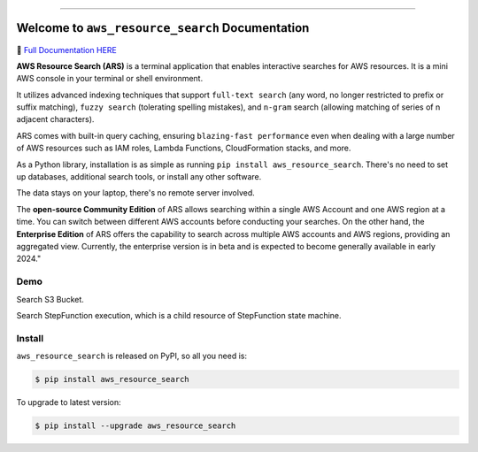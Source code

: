
.. image:: https://readthedocs.org/projects/ars/badge/?version=latest
    :target: https://ars.readthedocs.io/en/latest/index.html
    :alt: Documentation Status

.. image:: https://github.com/MacHu-GWU/aws_resource_search-project/workflows/CI/badge.svg
    :target: https://github.com/MacHu-GWU/aws_resource_search-project/actions?query=workflow:CI

.. image:: https://codecov.io/gh/MacHu-GWU/aws_resource_search-project/branch/main/graph/badge.svg
    :target: https://codecov.io/gh/MacHu-GWU/aws_resource_search-project

.. image:: https://img.shields.io/pypi/v/aws_resource_search.svg
    :target: https://pypi.python.org/pypi/aws_resource_search

.. image:: https://img.shields.io/pypi/l/aws_resource_search.svg
    :target: https://pypi.python.org/pypi/aws_resource_search

.. image:: https://img.shields.io/pypi/pyversions/aws_resource_search.svg
    :target: https://pypi.python.org/pypi/aws_resource_search

.. image:: https://img.shields.io/badge/Release_History!--None.svg?style=social
    :target: https://github.com/MacHu-GWU/aws_resource_search-project/blob/main/release-history.rst

.. image:: https://img.shields.io/badge/STAR_Me_on_GitHub!--None.svg?style=social
    :target: https://github.com/MacHu-GWU/aws_resource_search-project

------

.. image:: https://img.shields.io/badge/Link-Document-blue.svg
    :target: https://ars.readthedocs.io/en/latest/index.html

.. image:: https://img.shields.io/badge/Link-API-blue.svg
    :target: https://ars.readthedocs.io/en/latest/py-modindex.html

.. image:: https://img.shields.io/badge/Link-Source_Code-blue.svg
    :target: https://ars.readthedocs.io/en/latest/py-modindex.html

.. image:: https://img.shields.io/badge/Link-Install-blue.svg
    :target: `install`_

.. image:: https://img.shields.io/badge/Link-GitHub-blue.svg
    :target: https://github.com/MacHu-GWU/aws_resource_search-project

.. image:: https://img.shields.io/badge/Link-Submit_Issue-blue.svg
    :target: https://github.com/MacHu-GWU/aws_resource_search-project/issues/new/choose

.. image:: https://img.shields.io/badge/Link-Request_Feature-blue.svg
    :target: https://github.com/MacHu-GWU/aws_resource_search-project/issues/new/choose

.. image:: https://img.shields.io/badge/Link-Download-blue.svg
    :target: https://pypi.org/pypi/aws_resource_search#files


Welcome to ``aws_resource_search`` Documentation
==============================================================================
.. image:: https://ars.readthedocs.io/en/latest/_static/aws_resource_search-logo.png
    :target: https://ars.readthedocs.io/en/latest/index.html
    :align: center
    :width: 256px

📙 `Full Documentation HERE <https://ars.readthedocs.io/en/latest/index.html>`_

**AWS Resource Search (ARS)** is a terminal application that enables interactive searches for AWS resources. It is a mini AWS console in your terminal or shell environment.

It utilizes advanced indexing techniques that support ``full-text search`` (any word, no longer restricted to prefix or suffix matching), ``fuzzy search`` (tolerating spelling mistakes), and ``n-gram`` search (allowing matching of series of n adjacent characters).

ARS comes with built-in query caching, ensuring ``blazing-fast performance`` even when dealing with a large number of AWS resources such as IAM roles, Lambda Functions, CloudFormation stacks, and more.

As a Python library, installation is as simple as running ``pip install aws_resource_search``. There's no need to set up databases, additional search tools, or install any other software.

The data stays on your laptop, there's no remote server involved.

The **open-source Community Edition** of ARS allows searching within a single AWS Account and one AWS region at a time. You can switch between different AWS accounts before conducting your searches. On the other hand, the **Enterprise Edition** of ARS offers the capability to search across multiple AWS accounts and AWS regions, providing an aggregated view. Currently, the enterprise version is in beta and is expected to become generally available in early 2024."


Demo
------------------------------------------------------------------------------
Search S3 Bucket.

.. image:: https://asciinema.org/a/618423.svg
    :target: https://asciinema.org/a/618423

Search StepFunction execution, which is a child resource of StepFunction state machine.

.. image:: https://asciinema.org/a/618428.svg
    :target: https://asciinema.org/a/618428


.. _install:

Install
------------------------------------------------------------------------------

``aws_resource_search`` is released on PyPI, so all you need is:

.. code-block:: console

    $ pip install aws_resource_search

To upgrade to latest version:

.. code-block:: console

    $ pip install --upgrade aws_resource_search